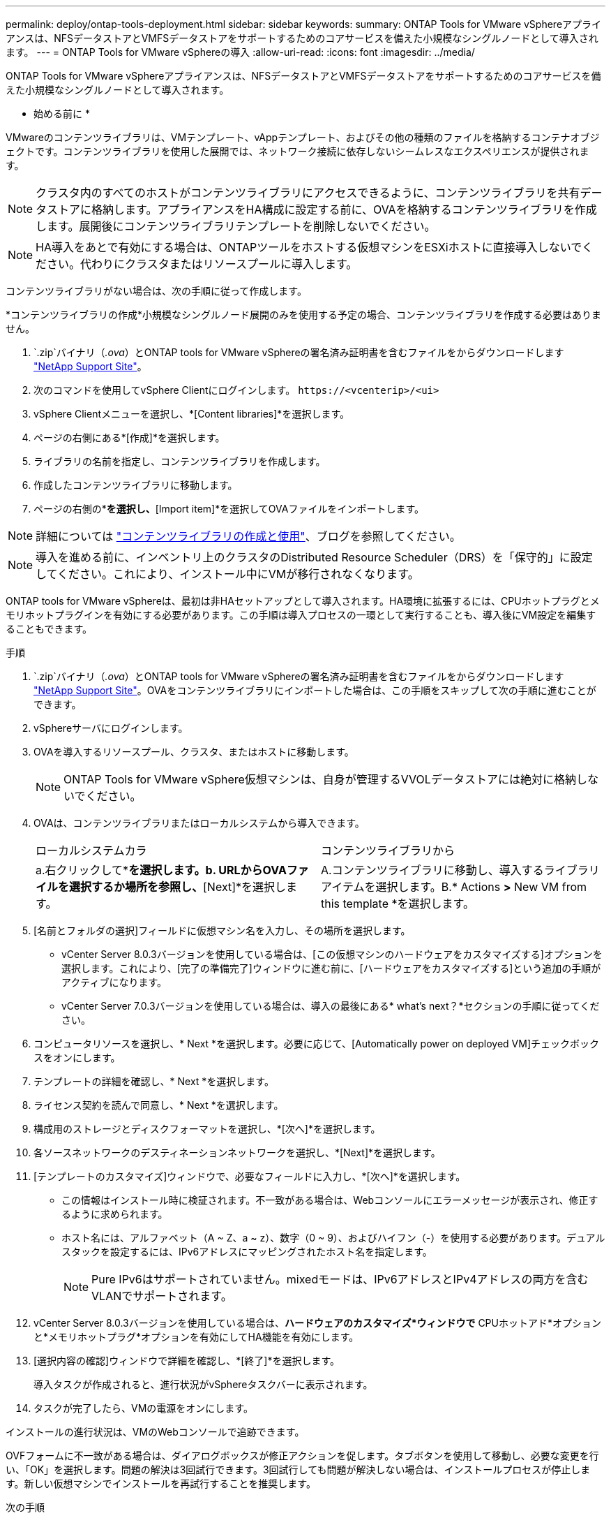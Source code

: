 ---
permalink: deploy/ontap-tools-deployment.html 
sidebar: sidebar 
keywords:  
summary: ONTAP Tools for VMware vSphereアプライアンスは、NFSデータストアとVMFSデータストアをサポートするためのコアサービスを備えた小規模なシングルノードとして導入されます。 
---
= ONTAP Tools for VMware vSphereの導入
:allow-uri-read: 
:icons: font
:imagesdir: ../media/


[role="lead"]
ONTAP Tools for VMware vSphereアプライアンスは、NFSデータストアとVMFSデータストアをサポートするためのコアサービスを備えた小規模なシングルノードとして導入されます。

* 始める前に *

VMwareのコンテンツライブラリは、VMテンプレート、vAppテンプレート、およびその他の種類のファイルを格納するコンテナオブジェクトです。コンテンツライブラリを使用した展開では、ネットワーク接続に依存しないシームレスなエクスペリエンスが提供されます。


NOTE: クラスタ内のすべてのホストがコンテンツライブラリにアクセスできるように、コンテンツライブラリを共有データストアに格納します。アプライアンスをHA構成に設定する前に、OVAを格納するコンテンツライブラリを作成します。展開後にコンテンツライブラリテンプレートを削除しないでください。


NOTE: HA導入をあとで有効にする場合は、ONTAPツールをホストする仮想マシンをESXiホストに直接導入しないでください。代わりにクラスタまたはリソースプールに導入します。

コンテンツライブラリがない場合は、次の手順に従って作成します。

*コンテンツライブラリの作成*小規模なシングルノード展開のみを使用する予定の場合、コンテンツライブラリを作成する必要はありません。

.  `.zip`バイナリ（_.ova_）とONTAP tools for VMware vSphereの署名済み証明書を含むファイルをからダウンロードします https://mysupport.netapp.com/site/products/all/details/otv10/downloads-tab["NetApp Support Site"^]。
. 次のコマンドを使用してvSphere Clientにログインします。 `\https://<vcenterip>/<ui>`
. vSphere Clientメニューを選択し、*[Content libraries]*を選択します。
. ページの右側にある*[作成]*を選択します。
. ライブラリの名前を指定し、コンテンツライブラリを作成します。
. 作成したコンテンツライブラリに移動します。
. ページの右側の*[Actions]*を選択し、*[Import item]*を選択してOVAファイルをインポートします。



NOTE: 詳細については https://blogs.vmware.com/vsphere/2020/01/creating-and-using-content-library.html["コンテンツライブラリの作成と使用"]、ブログを参照してください。


NOTE: 導入を進める前に、インベントリ上のクラスタのDistributed Resource Scheduler（DRS）を「保守的」に設定してください。これにより、インストール中にVMが移行されなくなります。

ONTAP tools for VMware vSphereは、最初は非HAセットアップとして導入されます。HA環境に拡張するには、CPUホットプラグとメモリホットプラグインを有効にする必要があります。この手順は導入プロセスの一環として実行することも、導入後にVM設定を編集することもできます。

.手順
.  `.zip`バイナリ（_.ova_）とONTAP tools for VMware vSphereの署名済み証明書を含むファイルをからダウンロードします https://mysupport.netapp.com/site/products/all/details/otv10/downloads-tab["NetApp Support Site"^]。OVAをコンテンツライブラリにインポートした場合は、この手順をスキップして次の手順に進むことができます。
. vSphereサーバにログインします。
. OVAを導入するリソースプール、クラスタ、またはホストに移動します。
+

NOTE: ONTAP Tools for VMware vSphere仮想マシンは、自身が管理するVVOLデータストアには絶対に格納しないでください。

. OVAは、コンテンツライブラリまたはローカルシステムから導入できます。
+
|===


| ローカルシステムカラ | コンテンツライブラリから 


| a.右クリックして*[Deploy OVF template...]*を選択します。b. URLからOVAファイルを選択するか場所を参照し、*[Next]*を選択します。 | A.コンテンツライブラリに移動し、導入するライブラリアイテムを選択します。B.* Actions *>* New VM from this template *を選択します。 
|===
. [名前とフォルダの選択]フィールドに仮想マシン名を入力し、その場所を選択します。
+
** vCenter Server 8.0.3バージョンを使用している場合は、[この仮想マシンのハードウェアをカスタマイズする]オプションを選択します。これにより、[完了の準備完了]ウィンドウに進む前に、[ハードウェアをカスタマイズする]という追加の手順がアクティブになります。
** vCenter Server 7.0.3バージョンを使用している場合は、導入の最後にある* what's next？*セクションの手順に従ってください。


. コンピュータリソースを選択し、* Next *を選択します。必要に応じて、[Automatically power on deployed VM]チェックボックスをオンにします。
. テンプレートの詳細を確認し、* Next *を選択します。
. ライセンス契約を読んで同意し、* Next *を選択します。
. 構成用のストレージとディスクフォーマットを選択し、*[次へ]*を選択します。
. 各ソースネットワークのデスティネーションネットワークを選択し、*[Next]*を選択します。
. [テンプレートのカスタマイズ]ウィンドウで、必要なフィールドに入力し、*[次へ]*を選択します。
+
** この情報はインストール時に検証されます。不一致がある場合は、Webコンソールにエラーメッセージが表示され、修正するように求められます。
** ホスト名には、アルファベット（A ~ Z、a ~ z）、数字（0 ~ 9）、およびハイフン（-）を使用する必要があります。デュアルスタックを設定するには、IPv6アドレスにマッピングされたホスト名を指定します。
+

NOTE: Pure IPv6はサポートされていません。mixedモードは、IPv6アドレスとIPv4アドレスの両方を含むVLANでサポートされます。



. vCenter Server 8.0.3バージョンを使用している場合は、*ハードウェアのカスタマイズ*ウィンドウで* CPUホットアド*オプションと*メモリホットプラグ*オプションを有効にしてHA機能を有効にします。
. [選択内容の確認]ウィンドウで詳細を確認し、*[終了]*を選択します。
+
導入タスクが作成されると、進行状況がvSphereタスクバーに表示されます。

. タスクが完了したら、VMの電源をオンにします。


インストールの進行状況は、VMのWebコンソールで追跡できます。

OVFフォームに不一致がある場合は、ダイアログボックスが修正アクションを促します。タブボタンを使用して移動し、必要な変更を行い、「OK」を選択します。問題の解決は3回試行できます。3回試行しても問題が解決しない場合は、インストールプロセスが停止します。新しい仮想マシンでインストールを再試行することを推奨します。

.次の手順
vCenter Server 7.0.3でONTAP tools for VMware vSphereを導入している場合は、導入後に以下の手順を実行します。

. vCenter Clientにログインする
. [インベントリ]*の下にあるONTAP tools for VMware vSphere仮想マシンに移動し、*[設定の編集]*オプションを選択します。
. [CPU]オプションで、[CPUホットアドを有効にする]チェックボックスをオンにします。
. [Memory（メモリ）]オプションで、[Memory hot plug（メモリホットプラグ）]の[Enable（有効化）]チェックボックスをオンにします。

